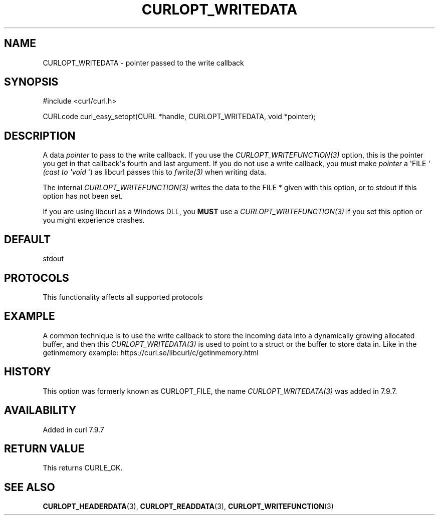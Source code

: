 .\" generated by cd2nroff 0.1 from CURLOPT_WRITEDATA.md
.TH CURLOPT_WRITEDATA 3 "2025-04-25" libcurl
.SH NAME
CURLOPT_WRITEDATA \- pointer passed to the write callback
.SH SYNOPSIS
.nf
#include <curl/curl.h>

CURLcode curl_easy_setopt(CURL *handle, CURLOPT_WRITEDATA, void *pointer);
.fi
.SH DESCRIPTION
A data \fIpointer\fP to pass to the write callback. If you use the
\fICURLOPT_WRITEFUNCTION(3)\fP option, this is the pointer you get in that
callback\(aqs fourth and last argument. If you do not use a write callback, you
must make \fIpointer\fP a \(aqFILE \fI\(aq (cast to \(aqvoid \fP\(aq) as libcurl passes this
to \fIfwrite(3)\fP when writing data.

The internal \fICURLOPT_WRITEFUNCTION(3)\fP writes the data to the FILE *
given with this option, or to stdout if this option has not been set.

If you are using libcurl as a Windows DLL, you \fBMUST\fP use a
\fICURLOPT_WRITEFUNCTION(3)\fP if you set this option or you might experience
crashes.
.SH DEFAULT
stdout
.SH PROTOCOLS
This functionality affects all supported protocols
.SH EXAMPLE
A common technique is to use the write callback to store the incoming data
into a dynamically growing allocated buffer, and then this
\fICURLOPT_WRITEDATA(3)\fP is used to point to a struct or the buffer to store data
in. Like in the getinmemory example:
https://curl.se/libcurl/c/getinmemory.html
.SH HISTORY
This option was formerly known as CURLOPT_FILE, the name \fICURLOPT_WRITEDATA(3)\fP
was added in 7.9.7.
.SH AVAILABILITY
Added in curl 7.9.7
.SH RETURN VALUE
This returns CURLE_OK.
.SH SEE ALSO
.BR CURLOPT_HEADERDATA (3),
.BR CURLOPT_READDATA (3),
.BR CURLOPT_WRITEFUNCTION (3)
